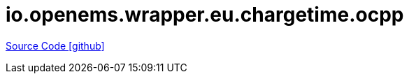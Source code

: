 = io.openems.wrapper.eu.chargetime.ocpp

https://github.com/OpenEMS/openems/tree/develop/io.openems.wrapper.eu.chargetime.ocpp[Source Code icon:github[]]